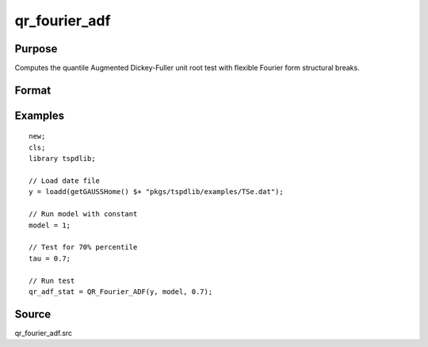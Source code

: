 
qr_fourier_adf
==============================================

Purpose
----------------

Computes the quantile Augmented Dickey-Fuller unit root test with flexible Fourier form structural breaks.

Format
----------------
.. function:: qr_f_adf  = QR_Fourier_ADF(y, model, tau [, p, k, _print])
    :noindexentry:

    :param y: Time series data to be tested.
    :type y: Nx1 matrix

    :param model: Model to be implemented.

        =========== ====================
        1           Constant.
        2           Constant and trend.
        =========== ====================

    :type model: Scalar

    :param tau: The quantile (0.1,...,1)
    :type tau: Scalar

    :param p: Optional, the number of lags used for :math:`\Delta y`. Default = 8.
    :type p: Scalar

    :param k: Optional, the Fourier frequency. Default = 3.
    :type k: Scalar

    :param _print: Optional, print option "true" for printing results. Default = "true".
    :type _print: String
        
    :return qr_f_adf: Quantile, Fourier ADF test statistic.
    :rtype qr_f_adf: Scalar

Examples
--------

::

  new;
  cls;
  library tspdlib;

  // Load date file
  y = loadd(getGAUSSHome() $+ "pkgs/tspdlib/examples/TSe.dat");

  // Run model with constant
  model = 1;

  // Test for 70% percentile
  tau = 0.7;

  // Run test
  qr_adf_stat = QR_Fourier_ADF(y, model, 0.7);

Source
------

qr_fourier_adf.src

.. seealso:: Functions :func:`quantileADF`, :func:`adf`, :func:`adf_1break`, :func:`adf_2breaks`
